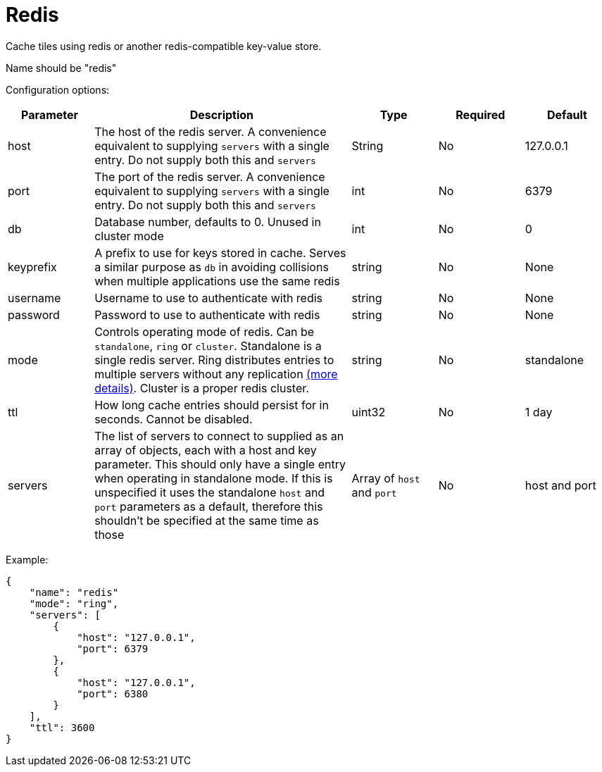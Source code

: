 = Redis

Cache tiles using redis or another redis-compatible key-value store.

Name should be "redis"

Configuration options:

[cols="1,3,1,1,1"]
|===
| Parameter | Description | Type | Required | Default

| host
| The host of the redis server. A convenience equivalent to supplying `servers` with a single entry. Do not supply both this and `servers`
| String
| No
| 127.0.0.1

| port
| The port of the redis server. A convenience equivalent to supplying `servers` with a single entry. Do not supply both this and `servers`
| int
| No
| 6379

| db
| Database number, defaults to 0. Unused in cluster mode
| int
| No
| 0

| keyprefix
| A prefix to use for keys stored in cache. Serves a similar purpose as `db` in avoiding collisions when multiple applications use the same redis
| string
| No
| None

| username
| Username to use to authenticate with redis
| string
| No
| None

| password
| Password to use to authenticate with redis
| string
| No
| None

| mode
| Controls operating mode of redis. Can be `standalone`, `ring` or `cluster`. Standalone is a single redis server. Ring distributes entries to multiple servers without any replication https://redis.uptrace.dev/guide/ring.html[(more details)]. Cluster is a proper redis cluster.
| string
| No
| standalone

| ttl
| How long cache entries should persist for in seconds. Cannot be disabled.
| uint32
| No
| 1 day

| servers
| The list of servers to connect to supplied as an array of objects, each with a host and key parameter. This should only have a single entry when operating in standalone mode. If this is unspecified it uses the standalone `host` and `port` parameters as a default, therefore this shouldn't be specified at the same time as those
| Array of `host` and `port`
| No
| host and port
|===

Example:

[,json]
----
{
    "name": "redis"
    "mode": "ring",
    "servers": [
        {
            "host": "127.0.0.1",
            "port": 6379
        },
        {
            "host": "127.0.0.1",
            "port": 6380
        }
    ],
    "ttl": 3600
}
----